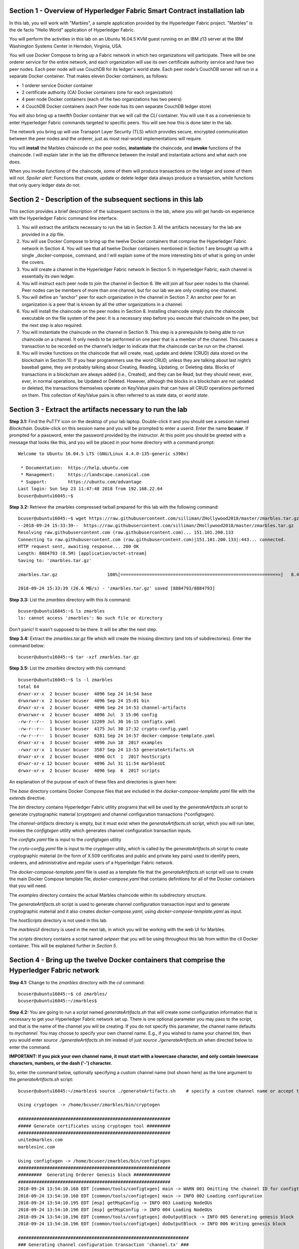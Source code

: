 Section 1 - Overview of Hyperledger Fabric Smart Contract installation lab
==========================================================================
In this lab, you will work with "Marbles", a sample application provided by the Hyperledger Fabric project.
"Marbles" is the de facto "Hello World" application of Hyperledger Fabric.

You will perform the activities in this lab on an Ubuntu 16.04.5 KVM guest running on an IBM z13 server at the IBM Washington Systems Center in Herndon, Virginia, USA.

You will use Docker Compose to bring up a Fabric network in which two organizations will participate.
There will be one orderer service for the entire network, and each organization will use its own certificate authority service and have two peer nodes.
Each peer node will use CouchDB for its ledger's world state. 
Each peer node's CouchDB server will run in a separate Docker container.  
That makes eleven Docker containers, as follows:

*	1 orderer service Docker container
*	2 certificate authority (CA) Docker containers (one for each organization)
*	4 peer node Docker containers  (each of the two organizations has two peers)
*	4 CouchDB Docker containers (each Peer node has its own separate CouchDB ledger store)

You will also bring up a twelfth Docker container that we will call the *CLI* container.  
You will use it as a convenience to enter Hyperledger Fabric commands targeted to specific peers.  
You will see how this is done later in the lab.

The network you bring up will use Transport Layer Security (TLS) which provides secure, encrypted communication between the peer nodes and the orderer, just as most real-world implementations will require.

You will **install** the Marbles chaincode on the peer nodes, **instantiate** the chaincode, and **invoke** functions of the chaincode.  
I will explain later in the lab the difference between the install and instantiate actions and what each one does.

When you invoke functions of the chaincode, some of them will produce transactions on the ledger and some of them will not.   
*Spoiler alert*:  Functions that create, update or delete ledger data always produce a transaction, while functions that only query ledger data do not.  
 
Section 2	- Description of the subsequent sections in this lab
==============================================================
This section provides a brief description of the subsequent sections in the lab, where you will get hands-on experience with the Hyperledger Fabric command line interface.

1.	You will extract the artifacts necessary to run the lab in Section 3.  All the artifacts necessary for the lab are provided in a zip file.  
2.	You will use Docker Compose to bring up the twelve Docker containers that comprise the Hyperledger Fabric network in Section 4.  You will see that all twelve Docker containers mentioned in Section 1 are brought up with a single _docker-compose_ command, and I will explain some of the more interesting bits of what is going on under the covers.
3.	You will create a channel in the Hyperledger Fabric network in Section 5.  In Hyperledger Fabric, each channel is essentially its own ledger.  
4.	You will instruct each peer node to join the channel in Section 6.  We will join all four peer nodes to the channel.  Peer nodes can be members of more than one channel, but for our lab we are only creating one channel.
5.	You will define an “anchor” peer for each organization in the channel in Section 7.  An anchor peer for an organization is a peer that is known by all the other organizations in a channel.  
6.	You will install the chaincode on the peer nodes in Section 8. Installing chaincode simply puts the chaincode executable on the file system of the peer.  It is a necessary step before you execute that chaincode on the peer, but the next step is also required.
7.	You will instantiate the chaincode on the channel in Section 9.  This step is a prerequisite to being able to run chaincode on a channel.  It only needs to be performed on one peer that is a member of the channel.  This causes a transaction to be recorded on the channel’s ledger to indicate that the chaincode can be run on the channel.
8.	You will invoke functions on the chaincode that will create, read, update and delete (CRUD) data stored on the blockchain in Section 10. If you hear programmers use the word CRUD, unless they are talking about last night’s baseball game, they are probably talking about Creating, Reading, Updating, or Deleting data.   Blocks of transactions in a blockchain are always added (i.e., Created), and they can be Read, but they should never, ever, ever, in normal operations, be Updated or Deleted.   However, although the blocks in a blockchain are not updated or deleted, the transactions themselves operate on Key/Value pairs that can have all CRUD operations performed on them.  This collection of Key/Value pairs is often referred to as state data, or *world state*. 


 
Section 3 -	Extract the artifacts necessary to run the lab
==========================================================

**Step 3.1:**	Find the PuTTY icon on the desktop of your lab laptop.  Double-click it and you should see a session named *Blockchain*.  Double-click on this session name and you will be prompted to enter a userid. Enter the name **bcuser**.  If prompted for a password, enter the password provided by the instructor.  At this point you should be greeted with a message that looks like this, and you will be placed in your home directory with a command prompt::

 Welcome to Ubuntu 16.04.5 LTS (GNU/Linux 4.4.0-135-generic s390x)

  * Documentation:  https://help.ubuntu.com
  * Management:     https://landscape.canonical.com
  * Support:        https://ubuntu.com/advantage
 Last login: Sun Sep 23 11:47:48 2018 from 192.168.22.64
 bcuser@ubuntu16045:~$ 
 
**Step 3.2:** Retrieve the zmarbles compressed tarball prepared for this lab with the following command::

 bcuser@ubuntu16045:~$ wget https://raw.githubusercontent.com/silliman/ZHollywood2018/master/zmarbles.tar.gz
 --2018-09-24 15:33:39--  https://raw.githubusercontent.com/silliman/ZHollywood2018/master/zmarbles.tar.gz
 Resolving raw.githubusercontent.com (raw.githubusercontent.com)... 151.101.200.133
 Connecting to raw.githubusercontent.com (raw.githubusercontent.com)|151.101.200.133|:443... connected.
 HTTP request sent, awaiting response... 200 OK
 Length: 8884793 (8.5M) [application/octet-stream]
 Saving to: 'zmarbles.tar.gz'

 zmarbles.tar.gz                   100%[============================================================>]   8.47M  26.6MB/s    in 0.3s    

 2018-09-24 15:33:39 (26.6 MB/s) - 'zmarbles.tar.gz' saved [8884793/8884793]

**Step 3.3:**	List the *zmarbles* directory with this *ls* command::

 bcuser@ubuntu16045:~$ ls zmarbles     
 ls: cannot access 'zmarbles': No such file or directory
 
Don’t panic!  It wasn’t supposed to be there.  It will be after the next step.

**Step 3.4:**	Extract the *zmarbles.tar.gz* file which will create the missing directory (and lots of subdirectories).  
Enter the command below::

 bcuser@ubuntu16045:~$ tar -xzf zmarbles.tar.gz 
 
**Step 3.5:** List the *zmarbles* directory with this command::

 bcuser@ubuntu16045:~$ ls -l zmarbles
 total 64
 drwxr-xr-x  2 bcuser bcuser  4096 Sep 24 14:54 base
 drwxrwxr-x  2 bcuser bcuser  4096 Sep 24 15:01 bin
 drwxr-xr-x  2 bcuser bcuser  4096 Sep 24 14:53 channel-artifacts
 drwxrwxr-x  2 bcuser bcuser  4096 Jul  3 15:06 config
 -rw-r--r--  1 bcuser bcuser 12209 Jul 30 16:15 configtx.yaml
 -rw-r--r--  1 bcuser bcuser  4175 Jul 30 17:32 crypto-config.yaml
 -rw-r--r--  1 bcuser bcuser  6281 Sep 24 14:57 docker-compose-template.yaml
 drwxr-xr-x  3 bcuser bcuser  4096 Jun 18  2017 examples
 -rwxr-xr-x  1 bcuser bcuser  3587 Sep 24 13:53 generateArtifacts.sh
 drwxr-xr-x  2 bcuser bcuser  4096 Oct  1  2017 hostScripts
 drwxr-xr-x 12 bcuser bcuser  4096 Jul 31 11:54 marblesUI
 drwxr-xr-x  2 bcuser bcuser  4096 Sep  6  2017 scripts

An explanation of the purpose of each of these files and directories is given here:

The *base* directory contains Docker Compose files that are included in the *docker-compose-template.yaml* file with the *extends* directive.

The *bin* directory contains Hyperledger Fabric utility programs that will be used by the *generateArtifacts.sh* script to generate cryptographic material (*cryptogen*) and channel configuration transactions (*configtxgen).

The *channel-artifacts* directory is empty, but it must exist when the *generateArtifacts.sh* script, which you will run later, invokes the *configtxgen* utility which generates channel configuration transaction inputs.

The *configtx.yaml* file is input to the *configtxgen* utility

The *cryto-config.yaml* file is input to the *cryptogen* utiity, which is called by the *generateArtifacts.sh* script to create cryptographic material (in the form of X.509 certificates and public and private key pairs) used to identify peers, orderers, and administrative and regular users of a Hyperledger Fabric network.

The *docker-compose-template.yaml* file is used as a template file that the *generateArtifacts.sh* script will use to create the main Docker Compose template file, *docker-compose.yaml* that contains definitions for all of the Docker containers that you will need.

The *examples* directory contains the actual Marbles chaincode within its subdirectory structure.

The *generateArtifacts.sh* script is used to generate channel configuration transaction input and to generate cryptographic material and it also creates *docker-compose.yaml*, using *docker-compose-template.yaml* as input.

The *hostScripts* directory is not used in this lab.

The *marblesUI* directory is used in the next lab, in which you will be working with the web UI for Marbles.

The *scripts* directory contains a script named *setpeer* that you will be using throughout this lab from within the *cli* Docker container. This will be explained further in *Section 5*.
 
Section 4	- Bring up the twelve Docker containers that comprise the Hyperledger Fabric network
==============================================================================================

**Step 4.1:**	Change to the *zmarbles* directory with the *cd* command::

 bcuser@ubuntu16045:~$ cd zmarbles/ 
 bcuser@ubuntu16045:~/zmarbles$
 
**Step 4.2:**	You are going to run a script named *generateArtifacts.sh* that will create some configuration information that is necessary to get your Hyperledger Fabric network set up.  
There is one optional parameter you may pass to the script, and that is the name of the channel you will be creating.  
If you do not specify this parameter, the channel name defaults to *mychannel*. 
You may choose to specify your own channel name.  
E.g., if you wished to name your channel *tim*, then you would enter *source ./generateArtifacts.sh tim* instead of just *source ./generateArtifacts.sh* when directed below to enter the command.

**IMPORTANT: If you pick your own channel name, it must start with a lowercase character, and only contain lowercase characters, numbers, or the dash ('-') character.**

So, enter the command below, optionally specifying a custom channel name (not shown here) as the lone argument to the *generateArtifacts.sh* script::

 bcuser@ubuntu16045:~/zmarbles$ source ./generateArtifacts.sh    # specify a custom channel name or accept the default value of 'mychannel' 
 
 Using cryptogen -> /home/bcuser/zmarbles/bin/cryptogen

 ##########################################################
 ##### Generate certificates using cryptogen tool #########
 ##########################################################
 unitedmarbles.com
 marblesinc.com

 Using configtxgen -> /home/bcuser/zmarbles/bin/configtxgen
 ##########################################################
 #########  Generating Orderer Genesis block ##############
 ##########################################################
 2018-09-24 13:54:10.168 EDT [common/tools/configtxgen] main -> WARN 001 Omitting the channel ID for configtxgen is deprecated.  Explicitly passing the channel ID will be required in the future, defaulting to 'testchainid'.
 2018-09-24 13:54:10.168 EDT [common/tools/configtxgen] main -> INFO 002 Loading configuration
 2018-09-24 13:54:10.195 EDT [msp] getMspConfig -> INFO 003 Loading NodeOUs
 2018-09-24 13:54:10.196 EDT [msp] getMspConfig -> INFO 004 Loading NodeOUs
 2018-09-24 13:54:10.196 EDT [common/tools/configtxgen] doOutputBlock -> INFO 005 Generating genesis block
 2018-09-24 13:54:10.196 EDT [common/tools/configtxgen] doOutputBlock -> INFO 006 Writing genesis block

 #################################################################
 ### Generating channel configuration transaction 'channel.tx' ###
 #################################################################
 2018-09-24 13:54:10.270 EDT [common/tools/configtxgen] main -> INFO 001 Loading configuration
 2018-09-24 13:54:10.294 EDT [common/tools/configtxgen] doOutputChannelCreateTx -> INFO 002 Generating new channel configtx
 2018-09-24 13:54:10.295 EDT [msp] getMspConfig -> INFO 003 Loading NodeOUs
 2018-09-24 13:54:10.296 EDT [msp] getMspConfig -> INFO 004 Loading NodeOUs
 2018-09-24 13:54:10.297 EDT [common/tools/configtxgen] doOutputChannelCreateTx -> INFO 005 Writing new channel tx

 #################################################################
 #######    Generating anchor peer update for Org0MSP   ##########
 #################################################################
 2018-09-24 13:54:10.371 EDT [common/tools/configtxgen] main -> INFO 001 Loading configuration
 2018-09-24 13:54:10.396 EDT [common/tools/configtxgen] doOutputAnchorPeersUpdate -> INFO 002 Generating anchor peer update
 2018-09-24 13:54:10.396 EDT [common/tools/configtxgen] doOutputAnchorPeersUpdate -> INFO 003 Writing anchor peer update

 #################################################################
 #######    Generating anchor peer update for Org1MSP   ##########
 #################################################################
 2018-09-24 13:54:10.468 EDT [common/tools/configtxgen] main -> INFO 001 Loading configuration
 2018-09-24 13:54:10.493 EDT [common/tools/configtxgen] doOutputAnchorPeersUpdate -> INFO 002 Generating anchor peer update
 2018-09-24 13:54:10.493 EDT [common/tools/configtxgen] doOutputAnchorPeersUpdate -> INFO 003 Writing anchor peer update


By the way, if you enter a command and end it with #, everything after the # is considered a comment and is ignored by the shell.  
So, if you see me place comments after any commands you do not have to enter them but if you do, it will not hurt anything.  

This script calls two Hyperledger Fabric utilites- *cryptogen*, which creates security material (certificates and keys) 
and *configtxgen* (Configuration Transaction Generator), which is called four times, to create four things:

1.	An **orderer genesis block** – this will be the first block on the orderer’s system channel. The location of this block is specified to the Orderer when it is started up via the ORDERER_GENERAL_GENESISFILE environment variable.

2.	A **channel transaction** – later in the lab, this is sent to the orderer and will cause a new channel to be created when you run the **peer channel create** command.

3.	An **anchor peer update** for Org0MSP.  An anchor peer is a peer that is set up so that peers from other organizations may communicate with it.  The concept of anchor peers allows an organization to create multiple peers, perhaps to provide extra capacity or throughput or resilience (or all the above) but not have to advertise this to outside organizations.

4.	An anchor peer update for Org1MSP.   You will perform the anchor peer updates for both Org0MSP and Org1MSP later in the lab via **peer channel create** commands.

**Step 4.3:**	Issue the following command which will show you all files that were created by the *configtxgen* utility when it was called from inside *generateArtifacts.sh*::

 bcuser@ubuntu16045:~/zmarbles$ ls -ltr channel-artifacts
 total 28
 -rw-r--r-- 1 bcuser bcuser 12787 Sep 24 13:54 genesis.block
 -rw-r--r-- 1 bcuser bcuser   346 Sep 24 13:54 channel.tx
 -rw-r--r-- 1 bcuser bcuser   285 Sep 24 13:54 Org0MSPanchors.tx
 -rw-r--r-- 1 bcuser bcuser   282 Sep 24 13:54 Org1MSPanchors.tx

*genesis.block* will be passed to the *orderer* at startup, and will be used to configure the orderer's *system channel*.  This file contains the x.509 signing certificates for every organization defined within the consortia that were specified within the *configtx.yaml* file when *configtxgen* was run.  The *system channel* contains other values such as parameters defining when a block of transactions is cut- e.g., based on time, number of transactions, or block size- and these values serve as a template, that is, as defaults, for any additional channels that might be created, if a new channel creation request does not provide its own custom values.

*channel.tx* is the input for a configuration transaction that will create a channel.  You will use this as input to a *peer channel create* request in *Section 5*.

*Org0MSPanchors.tx* and *Org1MSPanchors.tx* are inputs for configuration transactions that will define an anchor peer for *Org0* and *Org1* respectively.  You will use these inputs in *Section 7*.

**Step 4.4:** Issue the following command which will show you all files that were created by the *cryptogen* utility when it was called from inside *generateArtifacts.sh*.  This command will show one screen at a time and pause-  press the *Enter* key to scroll to the end, that is, until you get your command prompt back::

 bcuser@ubuntu16045:~/zmarbles$ ls -ltrR crypto-config | more
   .
   .  (output not shown here)
   .
 
Actually, these files were created *before* the files listed in the prior step, *Step 4.3*, were created, because, among the many cryptographic artifacts created are the x.509 signing certificates for the organizations, which are baked into the *genesis.block* discussed in the prior step.

You can see that there is a dizzying set of directories and files, containing things like CA root certificates, signing certificates, TLS certificates, corresponding private keys, and public keys, for certificate authorities, organizations, administrative and general users.  A thorough discussion of them is beyond the scope of this lab, but at some point in a glorious future the author hopes to document, perhaps in an appendix somewhere, the purpose of each file. The author wants world peace, too.  Shall we proceed?


**Step 4.5:**	You are going to look inside the Docker Compose configuration file a little bit.   Enter the following command::

 bcuser@ubuntu16045:~/zmarbles$ vi -R docker-compose.yaml

You can enter ``Ctrl-f`` to scroll forward in the file and ``Ctrl-b`` to scroll back in the file.  The *-R* flag opens the file in 
read-only mode, so if you accidentally change something in the file, it’s okay.  It will not be saved.

The statements within *docker-compose.yaml* are in a markup language called *YAML*, which stands for *Y*\ et *A*\ nother *M*\ arkup *L*\ anguage.  
(Who says nerds do not have a sense of humor).  
We will go over some highlights here.

There are twelve “services”, or Docker containers, defined within this file.  
They all start in column 3 and have several statements to describe them.  
For example, the first service defined is **ca0**, and there are *image*, *environment*, *ports*, *command*, *volumes*, and 
*container_name* statements that describe it.  
If you scroll down in the file with ``Ctrl-f`` you will see all the services.  
Not every service has the same statements describing it.

The twelve services are:

**ca0** – The certificate authority service for “Organization 0” (unitedmarbles.com)

**ca1** – The certificate authority service for “Organization 1” (marblesinc.com)

**orderer.blockchain.com** – The single ordering service that both organizations will use

**peer0.unitedmarbles.com** – The first peer node for “Organization 0”	

**peer1.unitedmarbles.com** – The second peer node for “Organization 0”	

**peer0.marblesinc.com** – The first peer node for “Organization 1”	

**peer1.marblesinc.com** – The second peer node for “Organization 1”	

**couchdb0** – The CouchDB server for peer0.unitedmarbles.com  

**couchdb1** – The CouchDB server for peer1.unitedmarbles.com  

**couchdb2** – The CouchDB server for peer0.marblesinc.com

**couchdb3** – The CouchDB server for peer1.marblesinc.com

**cli** – The Docker container from which you will enter Hyperledger Fabric command line interface (CLI) commands targeted 
towards a peer node.

I will describe how several statements work within the file, but time does not permit me to address every single line in the file!

*image* statements define which Docker image file the Docker container will be created from.  Basically, the Docker image file is a 
static file that, once created, is read-only.  A Docker container is based on a Docker image, and any changes to the file system 
within a Docker container are stored within the container.  So, multiple Docker containers can be based on the same Docker image, 
and each Docker container keeps track of its own changes.  For example, the containers built for the **ca0** and **ca1** service will 
be based on the *hyperledger/fabric-ca:latest* Docker image because they both have this statement in their definition::

        image: hyperledger/fabric-ca    

*environment* statements define environment variables that are available to the Docker container.  The Hyperledger Fabric processes 
make ample use of environment variables.  In general, you will see that the certificate authority environment variables start with 
*FABRIC_CA*, the orderer’s environment variables start with *ORDERER_GENERAL*, and the peer node’s environment variables start with 
*CORE*.  These variables control behavior of the Hyperledger Fabric code, and in many cases, will override values that are specified 
in configuration files. Notice that all the peers and the orderer have an environment variable to specify that TLS is 
enabled-   *CORE_PEER_TLS_ENABLED=true* for the peers and *ORDERER_GENERAL_TLS_ENABLED=true* for the orderer.  You will notice there 
are other TLS-related variables to specify private keys, certificates and root certificates.

*ports* statements map ports on our Linux on IBM Z host to ports within the Docker container.  The syntax is *<host port>:<Docker 
container port>*.  For example, the service for **ca1** has this port statement::
 
     ports:
       - "8054:7054"

This says that port 7054 in the Docker container for the **ca1** node will be mapped to port 8054 on your Linux on IBM Z host.   This 
is how you can run two CA nodes in two Docker containers and four peer nodes in four Docker containers and keep things straight-  
within each CA node they are both using port 7054, and within each peer node Docker container, they are all using port 7051 for the 
same thing, but if you want to get to one of the peers from your host or even the outside world, you would target the appropriate 
host-mapped port. **Note:** To see the port mappings for the peers you have to look in *base/docker-compose.yaml*.  See if you can 
figure out why.

*container_name* statements are used to create hostnames that the Docker containers spun up by the docker-compose command use to 
communicate with each other.  A separate, private network will be created by Docker where the 12 Docker containers can communicate 
with each other via the names specified by *container_name*.  So, they do not need to worry about the port mappings from the *ports* 
statements-  those are used for trying to get to the Docker containers from outside the private network created by Docker.

*volumes* statements are used to map file systems on the host to file systems within the Docker container.  Just like with ports, the 
file system on the host system is on the left and the file system name mapped within the Docker container is on the right. For 
example, look at this statement from the **ca0** service::
 
     volumes:
       - ./crypto-config/peerOrganizations/unitedmarbles.com/ca/:/etc/hyperledger/fabric-ca-server-config

The security-related files that were created from the previous step where you ran *generateArtifacts.sh* were all within 
the *crypto-config* directory on your Linux on IBM Z host.  The prior *volumes* statement is how this stuff is made accessible to the 
**ca1** service that will run within the Docker container.   Similar magic is done for the other services as well, except for 
the CouchDB services.

*extends* statements are used by the peer nodes.  What this does is merge in other statements from another file.  For example, you 
may notice that the peer nodes do not contain an images statement.  How does Docker know what Docker image file to base the 
container on?  That is defined in the file, *base/peer-base.yaml*, specified in the *extends* section of *base/docker-compose.yaml*, 
which is specified in the *extends* section of *docker-compose.yaml* for the peer nodes.

*command* statements define what command is run when the Docker container is started.  
This is how the actual Hyperledger Fabric processes get started.  
You can define default commands when you create the Docker image.  
This is why you do not see *command* statements for the **cli** service or for the CouchDB services.   
For the peer nodes, the command statement is specified in the *base/peer-base.yaml* file.

*working_dir* statements define what directory the Docker container will be in when its startup commands are run.  
Again, defaults for this can be defined when the Docker image is created. 

When you are done reviewing the *docker-compose.yaml* file, exit the *vi* session by typing ``:q!``  (that’s “colon”, “q”, 
“exclamation point”) which will exit the file and discard any changes you may have accidentally made while browsing through the file.  
If ``:q!`` doesn’t work right away, you may have to hit the escape key first before trying it.  
If that still doesn’t work, ask an instructor for help-  *vi* can be tricky if you are not used to it.

If you would like to see what is in the *base/docker-compose-base.yaml* and *base/peer-base.yaml* files I mentioned, take a quick peek with ``vi -R base/docker-compose-base.yaml`` and ``vi -R base/peer-base.yaml`` and exit with the ``:q!`` key sequence when you have had enough.

**Step 4.6:**	Start the Hyperledger Fabric network by entering the command shown below::

 bcuser@ubuntu16045:~/zmarbles$ docker-compose up -d
 Creating network "zmarbles_default" with the default driver
    .
    .  You will see the required Docker images being pulled from the Hyperledger project's
    .  public Docker Hub repository for a few minutes before you see the following messages
    .
 Creating couchdb2                ... done
 Creating orderer.blockchain.com ... done
 Creating ca_Org1                ... done
 Creating couchdb0               ... done
 Creating ca_Org0                ... done
 Creating couchdb1                ... done
 Creating couchdb3                ... done
 Creating peer0.unitedmarbles.com ... done
 Creating peer1.marblesinc.com    ... done
 Creating peer0.marblesinc.com    ... done
 Creating peer1.unitedmarbles.com ... done
 Creating cli                     ... done

**Step 4.7:**	Verify that all twelve services are *Up* and none of them say *Exited*.  The *Exited* status means something went 
wrong, and you should check with an instructor for help if you see any of them in *Exited* status.

If, however, all twelve of your Docker containers are in *Up* status, as in the output below, you are ready to proceed to the next 
section::

 bcuser@ubuntu16045:~/zmarbles$ docker ps -a
 CONTAINER ID        IMAGE                               COMMAND                  CREATED             STATUS              PORTS                                                                       NAMES
 a37940d016a7        hyperledger/fabric-tools:1.2.0      "bash"                   About a minute ago   Up About a minute                                                                               cli
 a9045b1bae14        hyperledger/fabric-peer:1.2.0       "peer node start"        About a minute ago   Up About a minute   0.0.0.0:8051->7051/tcp, 0.0.0.0:8052->7052/tcp, 0.0.0.0:8053->7053/tcp      peer1.unitedmarbles.com
 f5ced05284a3        hyperledger/fabric-peer:1.2.0       "peer node start"        About a minute ago   Up About a minute   0.0.0.0:7051-7053->7051-7053/tcp                                            peer0.unitedmarbles.com
 1273c9653f24        hyperledger/fabric-peer:1.2.0       "peer node start"        About a minute ago   Up About a minute   0.0.0.0:10051->7051/tcp, 0.0.0.0:10052->7052/tcp, 0.0.0.0:10053->7053/tcp   peer1.marblesinc.com
 98c44b366a92        hyperledger/fabric-peer:1.2.0       "peer node start"        About a minute ago   Up About a minute   0.0.0.0:9051->7051/tcp, 0.0.0.0:9052->7052/tcp, 0.0.0.0:9053->7053/tcp      peer0.marblesinc.com
 c9965303275e        hyperledger/fabric-couchdb:0.4.10   "tini -- /docker-ent…"   About a minute ago   Up About a minute   4369/tcp, 9100/tcp, 0.0.0.0:6984->5984/tcp                                  couchdb1
 7db99161595b        hyperledger/fabric-ca:1.2.0         "sh -c 'fabric-ca-se…"   About a minute ago   Up About a minute   0.0.0.0:7054->7054/tcp                                                      ca_Org0
 9ef9b33a9490        hyperledger/fabric-orderer:1.2.0    "orderer"                About a minute ago   Up About a minute   0.0.0.0:7050->7050/tcp                                                      orderer.blockchain.com
 6ce17ab97f19        hyperledger/fabric-couchdb:0.4.10   "tini -- /docker-ent…"   About a minute ago   Up About a minute   4369/tcp, 9100/tcp, 0.0.0.0:5984->5984/tcp                                  couchdb0
 5c9909a6b9b5        hyperledger/fabric-couchdb:0.4.10   "tini -- /docker-ent…"   About a minute ago   Up About a minute   4369/tcp, 9100/tcp, 0.0.0.0:8984->5984/tcp                                  couchdb3
 f667587a207c        hyperledger/fabric-couchdb:0.4.10   "tini -- /docker-ent…"   About a minute ago   Up About a minute   4369/tcp, 9100/tcp, 0.0.0.0:7984->5984/tcp                                  couchdb2
 450ac4b68d59        hyperledger/fabric-ca:1.2.0         "sh -c 'fabric-ca-se…"   About a minute ago   Up About a minute   0.0.0.0:8054->7054/tcp                                                      ca_Org1
 bcuser@ubuntu16045:~/zmarbles$ 

Section 5	- Create a channel in the Hyperledger Fabric network
==============================================================
In a Hyperledger Fabric v1.2.0 network, multiple channels can be created.  
Each channel can have its own policies for things such as requirements for endorsement and what organizations may join the channel.  
This allows for a subset of network participants to participate in their own channel.  

Imagine a scenario where OrgA, OrgB and OrgC are three organizations participating in the network. 
You could set up a channel in which all three organizations participate.   
You could also set up a channel where only OrgA and OrgB participate.   
In this case, the peers in OrgC would not see the transactions occurring in that channel.    
OrgA could participate in another channel with only OrgC, in which case OrgB does not have visibility.  
And so on.  

You could create channels with the same participants, but have different policies.  
For example, perhaps one channel with OrgA, OrgB, and OrgC could require all three organizations to endorse a transaction proposal, but another channel with OrgA, OrgB and OrgC could require just two, or even just one, of the three organizations to endorse a transaction proposal.

The decision on how many channels to create and what policies they have will usually be driven by the requirements of the particular business problem being solved.

**Step 5.1:**	Access the *cli* Docker container::

 bcuser@ubuntu16045:~/zmarbles$ docker exec -it cli bash
 root@a37940d016a7:/opt/gopath/src/github.com/hyperledger/fabric/peer#ic/peer#

Observe that your command prompt changes when you enter the Docker container’s shell.

The *docker exec* command runs a command against an existing Docker container.  
The *-it* flags basically work together to say, “we want an interactive terminal session with this Docker container”.  
*cli* is the name of the Docker container (this came from the *container_name* statement in the *docker-compose.yaml* file for the *cli* service).  
*bash* is the name of the command you want to enter.   
In other words, you are entering a Bash shell within the *cli* Docker container.  
For most of the rest of the lab, you will be entering commands within this Bash shell.

Instead of working as user *bcuser* on the ubuntu16045 server in the *~/zmarbles* directory, you are now inside the Docker container with ID *f7bd77dd7124* (your ID will differ), working in the */opt/gopath/src/github.com/hyperledger/fabric/peer* directory.  
It is no coincidence that that directory is the value of the *working_dir* statement for the *cli* service in your *docker-compose.yaml* file.

**Step 5.2:** Read on to learn about a convenience script to point to a particular peer from the *cli* Docker container. 
A convenience script named *setpeer* is provided within the *cli* container that is in the *scripts* subdirectory of your current working directory. 
This script will set the environment variables to the values necessary to point to a particular peer.   
The script takes two arguments.  
This first argument is either 0 or 1 for Organization 0 or Organization 1 respectively, and the second argument is for 
either Peer 0 or Peer 1 of the organization selected by the first argument.   
Therefore, throughout the remainder of this lab, before sending commands to a peer, you will enter one of the following four valid combinations from within the *cli* Docker container, depending on which peer you want to run the command on:

*source scripts/setpeer 0 0*   # to target Org 0, peer 0  (peer0.unitedmarbles.com)

*source scripts/setpeer 0 1*   # to target Org 0, peer 1  (peer1.united marbles.com)

*source scripts/setpeer 1 0*   # to target Org 1, peer 0  (peer0.marblesinc.com)

*source scripts/setpeer 1 1*   # to target Org 1, peer 1  (peer1.marblesinc.com)

**Step 5.3:** Choose your favorite peer and use one of the four *source scripts/setpeer* commands listed in the prior step.   Although you are going to join all four peers to our channel, you only need to issue the channel creation command once.  
You can issue it from any of the four peers, so pick your favorite peer and issue the source command.  
In this screen snippet, I have chosen Org 1, peer 1.  
Issue the command below, leaving the arguments '1 1' as is, or change it to one of the other valid combinations as described in the previous step::

 root@a37940d016a7:/opt/gopath/src/github.com/hyperledger/fabric/peer# source scripts/setpeer 1 1
 CORE_PEER_TLS_ROOTCERT_FILE=/opt/gopath/src/github.com/hyperledger/fabric/peer/crypto/peerOrganizations/marblesinc.com/peers/peer1.marblesinc.com/tls/ca.crt
 CORE_PEER_TLS_KEY_FILE=/opt/gopath/src/github.com/hyperledger/fabric/peer/crypto/peerOrganizations/unitedmarbles.com/peers/peer0.unitedmarbles.com/tls/server.key
 CORE_PEER_LOCALMSPID=Org1MSP
 CORE_VM_ENDPOINT=unix:///host/var/run/docker.sock
 CORE_PEER_TLS_CERT_FILE=/opt/gopath/src/github.com/hyperledger/fabric/peer/crypto/peerOrganizations/unitedmarbles.com/peers/peer0.unitedmarbles.com/tls/server.crt
 CORE_PEER_TLS_ENABLED=true
 CORE_PEER_MSPCONFIGPATH=/opt/gopath/src/github.com/hyperledger/fabric/peer/crypto/peerOrganizations/marblesinc.com/users/Admin@marblesinc.com/msp
 CORE_PEER_ID=cli
 CORE_LOGGING_LEVEL=DEBUG
 CORE_PEER_ADDRESS=peer1.marblesinc.com:7051 
 root@a37940d016a7:/opt/gopath/src/github.com/hyperledger/fabric/peer#

The last environment variable listed, *CORE_PEER_ADDRESS*, determines to which peer your commands will be routed.  

**Step 5.4:**	The Hyperledger Fabric network is configured to require TLS, so when you enter your peer commands, you need to add a flag that indicates TLS is enabled, and you need to add an argument that points to the root signer certificate of the certificate authority for the orderer service.

Fortunately, an environment variable has been set for you within the CLI container that sets the flag (*--tls* argument) and points to the appropriate certificate (the *--cafile* argument) so that you can simply pass both arguments by specifying the single short environment variable name instead of having to enter the two arguments and the tediously long argument value for *--cafile*.

Enter this command now to see the value of this environment variable, and thank me later for setting this up for you::

 root@a37940d016a7:/opt/gopath/src/github.com/hyperledger/fabric/peer# echo $FABRIC_TLS 
 --tls --cafile /opt/gopath/src/github.com/hyperledger/fabric/peer/crypto/ordererOrganizations/blockchain.com/orderers/orderer.blockchain.com/msp/cacerts/ca.blockchain.com-cert.pem

**Step 5.5:** Now enter this command::

 root@a37940d016a7:/opt/gopath/src/github.com/hyperledger/fabric/peer# peer channel create -o orderer.blockchain.com:7050  -f channel-artifacts/channel.tx  $FABRIC_TLS -c $CHANNEL_NAME
 2018-09-24 19:26:28.221 UTC [channelCmd] InitCmdFactory -> INFO 001 Endorser and orderer connections initialized
 2018-09-24 19:26:28.250 UTC [cli/common] readBlock -> INFO 002 Got status: &{NOT_FOUND}
 2018-09-24 19:26:28.254 UTC [channelCmd] InitCmdFactory -> INFO 003 Endorser and orderer connections initialized
 2018-09-24 19:26:28.455 UTC [cli/common] readBlock -> INFO 004 Received block: 0

The last line before you get your command prompt back will contain the words "Received block: 0".
This indicates that your channel creation was successful, and the peer received the initial, or *genesis* block for the channel, with is block 0.

Proceed to the next section where you will join each peer to the channel.
 
Section 6	- Instruct each peer node to join the channel
=======================================================

In the last section, you issued the *peer channel create* command from one of the peers.   
Now any peer that you want to join the channel may join- you will issue the *peer channel join* command from each peer.

For a peer to be eligible to join a channel, it must be a member of an organization that is authorized to join the channel.  When you created your channel, you authorized *Org0MSP* and *Org1MSP* to join the channel.  
Each of your four peers belongs to one of those two organizations- two peers for each one- so they will be able to join successfully.   
If someone from an organization other than *Org0MSP* or *Org1MSP* attempted to join their peers to this channel, the attempt would fail.

You are going to repeat the following steps for each of the four peer nodes, in order to show that the peer successfully joined the channel:

1.	Use the *scripts/setpeer* script to point the CLI to the peer

2.	Use the *peer channel list* command to show that the peer is not joined to any channels

3.	Use the *peer channel join* command to join the peer to your channel

4.	Use the *peer channel list* command again to see that the peer has joined your channel

**Step 6.1:**	Point the *cli* to *peer0* for *Org0MSP*::

 root@a37940d016a7:/opt/gopath/src/github.com/hyperledger/fabric/peer# source scripts/setpeer 0 0
 CORE_PEER_TLS_ROOTCERT_FILE=/opt/gopath/src/github.com/hyperledger/fabric/peer/crypto/peerOrganizations/unitedmarbles.com/peers/peer0.unitedmarbles.com/tls/ca.crt
 CORE_PEER_TLS_KEY_FILE=/opt/gopath/src/github.com/hyperledger/fabric/peer/crypto/peerOrganizations/unitedmarbles.com/peers/peer0.unitedmarbles.com/tls/server.key
 CORE_PEER_LOCALMSPID=Org0MSP
 CORE_VM_ENDPOINT=unix:///host/var/run/docker.sock
 CORE_PEER_TLS_CERT_FILE=/opt/gopath/src/github.com/hyperledger/fabric/peer/crypto/peerOrganizations/unitedmarbles.com/peers/peer0.unitedmarbles.com/tls/server.crt
 CORE_PEER_TLS_ENABLED=true
 CORE_PEER_MSPCONFIGPATH=/opt/gopath/src/github.com/hyperledger/fabric/peer/crypto/peerOrganizations/unitedmarbles.com/users/Admin@unitedmarbles.com/msp
 CORE_PEER_ID=cli
 CORE_LOGGING_LEVEL=DEBUG
 CORE_PEER_ADDRESS=peer0.unitedmarbles.com:7051

**Step 6.2:** Enter *peer channel list* and observe that no channels are returned at the end of the output::

 root@a37940d016a7:/opt/gopath/src/github.com/hyperledger/fabric/peer# peer channel list
 2018-09-24 19:29:36.558 UTC [channelCmd] InitCmdFactory -> INFO 001 Endorser and orderer connections initialized
 Channels peers has joined: 
 
You can observe that nothing is returned after the 'Channels peers has joined:' string-  this indicates that this peer has yet to join any channels. 
(You'll observe this same behavior on the other three peers as well so I will not repeat this commentary when you work with the other three peers).

**Step 6.3:** Issue *peer channel join -b $CHANNEL_NAME.block* to join the channel you set up when you ran *generateArtifacts.sh* a little while ago.  
Among the many things that script did, it exported an environment variable named $CHANNEL_NAME set to the channel name you specified (or *mychannel* if you did not specify your own name), and then the Docker Compose file for is set up to pass this environment variable to the *cli* container.  
If you are still on the happy path, the end of your output will look similar to this::

 root@a37940d016a7:/opt/gopath/src/github.com/hyperledger/fabric/peer# peer channel join -b $CHANNEL_NAME.block 
 2018-09-24 19:30:28.143 UTC [channelCmd] InitCmdFactory -> INFO 001 Endorser and orderer connections initialized
 2018-09-24 19:30:28.209 UTC [channelCmd] executeJoin -> INFO 002 Successfully submitted proposal to join channel
 root@a37940d016a7:/opt/gopath/src/github.com/hyperledger/fabric/peer# 

**Step 6.4:**	Repeat the *peer channel list* command and now you should see your channel listed in the output::

 root@a37940d016a7:/opt/gopath/src/github.com/hyperledger/fabric/peer# peer channel list
 2018-09-24 19:31:04.551 UTC [channelCmd] InitCmdFactory -> INFO 001 Endorser and orderer connections initialized
 Channels peers has joined: 
 mychannel

**Step 6.5:**	Point the *cli* to *peer1* for *Org0MSP*::

 root@a37940d016a7:/opt/gopath/src/github.com/hyperledger/fabric/peer# source scripts/setpeer 0 1
 CORE_PEER_TLS_ROOTCERT_FILE=/opt/gopath/src/github.com/hyperledger/fabric/peer/crypto/peerOrganizations/unitedmarbles.com/peers/peer1.unitedmarbles.com/tls/ca.crt
 CORE_PEER_TLS_KEY_FILE=/opt/gopath/src/github.com/hyperledger/fabric/peer/crypto/peerOrganizations/unitedmarbles.com/peers/peer0.unitedmarbles.com/tls/server.key
 CORE_PEER_LOCALMSPID=Org0MSP
 CORE_VM_ENDPOINT=unix:///host/var/run/docker.sock
 CORE_PEER_TLS_CERT_FILE=/opt/gopath/src/github.com/hyperledger/fabric/peer/crypto/peerOrganizations/unitedmarbles.com/peers/peer0.unitedmarbles.com/tls/server.crt
 CORE_PEER_TLS_ENABLED=true
 CORE_PEER_MSPCONFIGPATH=/opt/gopath/src/github.com/hyperledger/fabric/peer/crypto/peerOrganizations/unitedmarbles.com/users/Admin@unitedmarbles.com/msp
 CORE_PEER_ID=cli
 CORE_LOGGING_LEVEL=DEBUG
 CORE_PEER_ADDRESS=peer1.unitedmarbles.com:7051

**Step 6.6:** Enter *peer channel list* and observe that no channels are returned at the end of the output::

 root@a37940d016a7:/opt/gopath/src/github.com/hyperledger/fabric/peer# peer channel list
 2018-09-24 19:32:31.342 UTC [channelCmd] InitCmdFactory -> INFO 001 Endorser and orderer connections initialized
 Channels peers has joined:  
 
**Step 6.7:**	Issue *peer channel join -b $CHANNEL_NAME.block* to join your channel. Your output should look 
similar to this::

 root@a37940d016a7:/opt/gopath/src/github.com/hyperledger/fabric/peer# peer channel join -b $CHANNEL_NAME.block 
 2018-09-24 19:32:56.763 UTC [channelCmd] InitCmdFactory -> INFO 001 Endorser and orderer connections initialized
 2018-09-24 19:32:56.829 UTC [channelCmd] executeJoin -> INFO 002 Successfully submitted proposal to join channel
 root@a37940d016a7:/opt/gopath/src/github.com/hyperledger/fabric/peer#

**Step 6,8:** Repeat the *peer channel list* command and now you should see your channel listed::

 root@a37940d016a7:/opt/gopath/src/github.com/hyperledger/fabric/peer# peer channel list
 2018-09-24 19:33:20.330 UTC [channelCmd] InitCmdFactory -> INFO 001 Endorser and orderer connections initialized
 Channels peers has joined: 
 mychannel

**Step 6.9:**	Point the *cli* to *peer0* for *Org1MSP*::

 root@a37940d016a7:/opt/gopath/src/github.com/hyperledger/fabric/peer# source scripts/setpeer 1 0
 CORE_PEER_TLS_ROOTCERT_FILE=/opt/gopath/src/github.com/hyperledger/fabric/peer/crypto/peerOrganizations/marblesinc.com/peers/peer0.marblesinc.com/tls/ca.crt
 CORE_PEER_TLS_KEY_FILE=/opt/gopath/src/github.com/hyperledger/fabric/peer/crypto/peerOrganizations/unitedmarbles.com/peers/peer0.unitedmarbles.com/tls/server.key
 CORE_PEER_LOCALMSPID=Org1MSP
 CORE_VM_ENDPOINT=unix:///host/var/run/docker.sock
 CORE_PEER_TLS_CERT_FILE=/opt/gopath/src/github.com/hyperledger/fabric/peer/crypto/peerOrganizations/unitedmarbles.com/peers/peer0.unitedmarbles.com/tls/server.crt
 CORE_PEER_TLS_ENABLED=true
 CORE_PEER_MSPCONFIGPATH=/opt/gopath/src/github.com/hyperledger/fabric/peer/crypto/peerOrganizations/marblesinc.com/users/Admin@marblesinc.com/msp
 CORE_PEER_ID=cli
 CORE_LOGGING_LEVEL=DEBUG
 CORE_PEER_ADDRESS=peer0.marblesinc.com:7051

**Step 6.10:** Enter *peer channel list* and observe that no channels are returned at the end of the output::

 root@a37940d016a7:/opt/gopath/src/github.com/hyperledger/fabric/peer# peer channel list
 2018-09-24 19:34:27.456 UTC [channelCmd] InitCmdFactory -> INFO 001 Endorser and orderer connections initialized
 Channels peers has joined: 

**Step 6.11:** Issue *peer channel join -b $CHANNEL_NAME.block* to join your channel. Your output should look 
similar to this::

 root@a37940d016a7:/opt/gopath/src/github.com/hyperledger/fabric/peer# peer channel join -b $CHANNEL_NAME.block
 2018-09-24 19:34:55.073 UTC [channelCmd] InitCmdFactory -> INFO 001 Endorser and orderer connections initialized
 2018-09-24 19:34:55.151 UTC [channelCmd] executeJoin -> INFO 002 Successfully submitted proposal to join channel
 root@a37940d016a7:/opt/gopath/src/github.com/hyperledger/fabric/peer# 

**Step 6.12:** Repeat the *peer channel list* command and now you should see your channel listed in the output::

 root@a37940d016a7:/opt/gopath/src/github.com/hyperledger/fabric/peer# peer channel list
 2018-09-24 19:35:43.635 UTC [channelCmd] InitCmdFactory -> INFO 001 Endorser and orderer connections initialized
 Channels peers has joined: 
 mychannel
 
**Step 6.13:**	Point the *cli* to *peer1* for *Org1MSP*::

 root@a37940d016a7:/opt/gopath/src/github.com/hyperledger/fabric/peer# source scripts/setpeer 1 1
 CORE_PEER_TLS_ROOTCERT_FILE=/opt/gopath/src/github.com/hyperledger/fabric/peer/crypto/peerOrganizations/marblesinc.com/peers/peer1.marblesinc.com/tls/ca.crt
 CORE_PEER_TLS_KEY_FILE=/opt/gopath/src/github.com/hyperledger/fabric/peer/crypto/peerOrganizations/unitedmarbles.com/peers/peer0.unitedmarbles.com/tls/server.key
 CORE_PEER_LOCALMSPID=Org1MSP
 CORE_VM_ENDPOINT=unix:///host/var/run/docker.sock
 CORE_PEER_TLS_CERT_FILE=/opt/gopath/src/github.com/hyperledger/fabric/peer/crypto/peerOrganizations/unitedmarbles.com/peers/peer0.unitedmarbles.com/tls/server.crt
 CORE_PEER_TLS_ENABLED=true
 CORE_PEER_MSPCONFIGPATH=/opt/gopath/src/github.com/hyperledger/fabric/peer/crypto/peerOrganizations/marblesinc.com/users/Admin@marblesinc.com/msp
 CORE_PEER_ID=cli
 CORE_LOGGING_LEVEL=DEBUG
 CORE_PEER_ADDRESS=peer1.marblesinc.com:7051

The output from this should be familiar to you by now so from now on I will not bother showing it anymore in the remainder of these 
lab instructions.

**Step 6.14:** Enter *peer channel list* and observe that no channels are returned at the end of the output::

 root@a37940d016a7:/opt/gopath/src/github.com/hyperledger/fabric/peer# peer channel list
 2018-09-24 19:36:32.033 UTC [channelCmd] InitCmdFactory -> INFO 001 Endorser and orderer connections initialized
 Channels peers has joined: 

**Step 6.15:** Issue *peer channel join -b $CHANNEL_NAME.block* to join your channel. 
(Am I being redundant? Am I repeating myself? Am I saying the same thing over and over again?) 
Your output should look similar to this::

 root@a37940d016a7:/opt/gopath/src/github.com/hyperledger/fabric/peer# peer channel join -b $CHANNEL_NAME.block 
 2018-09-24 19:36:50.984 UTC [channelCmd] InitCmdFactory -> INFO 001 Endorser and orderer connections initialized
 2018-09-24 19:36:51.060 UTC [channelCmd] executeJoin -> INFO 002 Successfully submitted proposal to join channel
 root@a37940d016a7:/opt/gopath/src/github.com/hyperledger/fabric/peer#

**Step 6.16:**	Repeat the *peer channel list* command and now you should see your channel listed in the output::

 root@a37940d016a7:/opt/gopath/src/github.com/hyperledger/fabric/peer# peer channel list
 2018-09-24 19:37:27.546 UTC [channelCmd] InitCmdFactory -> INFO 001 Endorser and orderer connections initialized
 Channels peers has joined: 
 mychannel
 
Section 7	- Define an “anchor” peer for each organization in the channel
========================================================================
An anchor peer for an organization is a peer that can be known by all the other organizations in a channel.  
Not all peers for an organization need to be defined as anchor peers.  
Peers from other organizations will reach out to anchor peers which can then make information about the other peers available.

In a production environment, an organization will typically define more than one peer as an anchor peer for availability and 
resilience. 
In our lab, we will just define one of the two peers for each organization as an anchor peer.

The definition of an anchor peer took place back in section 4 when you ran the *generateArtifacts.sh* script.  
Two of the output files from that step were *Org0MSPanchors.tx* and *Org1MSPanchors.tx.*  
These are input files to define the anchor peers for Org0MSP and Org1MSP respectively.  
After the channel is created, each organization needs to run this command.  
You will do that now-  this process is a little bit confusing in that the command to do this starts with *peer channel create …* but the command will actually *update* the existing channel with the information about the desired anchor peer.  
Think of *peer channel create* here as meaning, “create an update transaction for a channel”.

**Step 7.1:** Switch to *peer0* for *Org0MSP*::

 root@a37940d016a7:/opt/gopath/src/github.com/hyperledger/fabric/peer# source scripts/setpeer 0 0   # to switch to Peer 0 for Org0MSP
 CORE_PEER_TLS_ROOTCERT_FILE=/opt/gopath/src/github.com/hyperledger/fabric/peer/crypto/peerOrganizations/unitedmarbles.com/peers/peer0.unitedmarbles.com/tls/ca.crt
 CORE_PEER_TLS_KEY_FILE=/opt/gopath/src/github.com/hyperledger/fabric/peer/crypto/peerOrganizations/unitedmarbles.com/peers/peer0.unitedmarbles.com/tls/server.key
 CORE_PEER_LOCALMSPID=Org0MSP
 CORE_VM_ENDPOINT=unix:///host/var/run/docker.sock
 CORE_PEER_TLS_CERT_FILE=/opt/gopath/src/github.com/hyperledger/fabric/peer/crypto/peerOrganizations/unitedmarbles.com/peers/peer0.unitedmarbles.com/tls/server.crt
 CORE_PEER_TLS_ENABLED=true
 CORE_PEER_MSPCONFIGPATH=/opt/gopath/src/github.com/hyperledger/fabric/peer/crypto/peerOrganizations/unitedmarbles.com/users/Admin@unitedmarbles.com/msp
 CORE_PEER_ID=cli
 CORE_LOGGING_LEVEL=DEBUG
 CORE_PEER_ADDRESS=peer0.unitedmarbles.com:7051

**Step 7.2:** Issue this command to create the anchor peer for *Org0MSP*::

 root@a37940d016a7:/opt/gopath/src/github.com/hyperledger/fabric/peer# peer channel create -o orderer.blockchain.com:7050 -f channel-artifacts/Org0MSPanchors.tx $FABRIC_TLS -c $CHANNEL_NAME 
 2018-09-24 19:38:38.023 UTC [channelCmd] InitCmdFactory -> INFO 001 Endorser and orderer connections initialized
 2018-09-24 19:38:38.034 UTC [cli/common] readBlock -> INFO 002 Received block: 0

**Step 7.3:** Switch to *peer0* for *Org1MSP*::

 root@a37940d016a7:/opt/gopath/src/github.com/hyperledger/fabric/peer# source scripts/setpeer 1 0
 CORE_PEER_TLS_ROOTCERT_FILE=/opt/gopath/src/github.com/hyperledger/fabric/peer/crypto/peerOrganizations/marblesinc.com/peers/peer0.marblesinc.com/tls/ca.crt
 CORE_PEER_TLS_KEY_FILE=/opt/gopath/src/github.com/hyperledger/fabric/peer/crypto/peerOrganizations/unitedmarbles.com/peers/peer0.unitedmarbles.com/tls/server.key
 CORE_PEER_LOCALMSPID=Org1MSP
 CORE_VM_ENDPOINT=unix:///host/var/run/docker.sock
 CORE_PEER_TLS_CERT_FILE=/opt/gopath/src/github.com/hyperledger/fabric/peer/crypto/peerOrganizations/unitedmarbles.com/peers/peer0.unitedmarbles.com/tls/server.crt
 CORE_PEER_TLS_ENABLED=true
 CORE_PEER_MSPCONFIGPATH=/opt/gopath/src/github.com/hyperledger/fabric/peer/crypto/peerOrganizations/marblesinc.com/users/Admin@marblesinc.com/msp
 CORE_PEER_ID=cli
 CORE_LOGGING_LEVEL=DEBUG
 CORE_PEER_ADDRESS=peer0.marblesinc.com:7051
 
**Step 7.4:** Issue this command to create the anchor peer for *Org1MSP*::

 root@a37940d016a7:/opt/gopath/src/github.com/hyperledger/fabric/peer# peer channel create -o orderer.blockchain.com:7050 -f channel-artifacts/Org1MSPanchors.tx $FABRIC_TLS -c $CHANNEL_NAME
 2018-09-24 19:39:45.938 UTC [channelCmd] InitCmdFactory -> INFO 001 Endorser and orderer connections initialized
 2018-09-24 19:39:45.952 UTC [cli/common] readBlock -> INFO 002 Received block: 0

Section 8	- Install the chaincode on the peer nodes
===================================================

Installing chaincode on the peer nodes puts the chaincode binary executable on a peer node. 
If you want the peer to be an endorser on a channel for a chaincode, you must install the chaincode on that peer.  
If you only want the peer to be a committer on a channel for a chaincode, then you do not have to install the chaincode on that peer.  
In this section, you will install the chaincode on two of your peers.

**Step 8.1:** Switch to *peer0* in *Org0MSP*::

 root@a37940d016a7::/opt/gopath/src/github.com/hyperledger/fabric/peer#  source scripts/setpeer 0 0
 CORE_PEER_TLS_ROOTCERT_FILE=/opt/gopath/src/github.com/hyperledger/fabric/peer/crypto/peerOrganizations/unitedmarbles.com/peers/peer0.unitedmarbles.com/tls/ca.crt
 CORE_PEER_TLS_KEY_FILE=/opt/gopath/src/github.com/hyperledger/fabric/peer/crypto/peerOrganizations/unitedmarbles.com/peers/peer0.unitedmarbles.com/tls/server.key
 CORE_PEER_LOCALMSPID=Org0MSP
 CORE_VM_ENDPOINT=unix:///host/var/run/docker.sock
 CORE_PEER_TLS_CERT_FILE=/opt/gopath/src/github.com/hyperledger/fabric/peer/crypto/peerOrganizations/unitedmarbles.com/peers/peer0.unitedmarbles.com/tls/server.crt
 CORE_PEER_TLS_ENABLED=true
 CORE_PEER_MSPCONFIGPATH=/opt/gopath/src/github.com/hyperledger/fabric/peer/crypto/peerOrganizations/unitedmarbles.com/users/Admin@unitedmarbles.com/msp
 CORE_PEER_ID=cli
 CORE_LOGGING_LEVEL=DEBUG
 CORE_PEER_ADDRESS=peer0.unitedmarbles.com:7051
 
**Step 8.2:**	Install the marbles chaincode on Peer0 in Org0MSP::

 root@a37940d016a7:/opt/gopath/src/github.com/hyperledger/fabric/peer# peer chaincode install -n marbles -v 1.0 -p github.com/hyperledger/fabric/examples/chaincode/go/marbles 
 2018-09-24 19:41:58.475 UTC [chaincodeCmd] checkChaincodeCmdParams -> INFO 001 Using default escc
 2018-09-24 19:41:58.475 UTC [chaincodeCmd] checkChaincodeCmdParams -> INFO 002 Using default vscc
 2018-09-24 19:41:58.685 UTC [chaincodeCmd] install -> INFO 003 Installed remotely response:<status:200 payload:"OK" > 

**Step 8.3:** Switch to *peer0* in *Org1MSP*::

 root@a37940d016a7::/opt/gopath/src/github.com/hyperledger/fabric/peer#  source scripts/setpeer 1 0
 CORE_PEER_TLS_ROOTCERT_FILE=/opt/gopath/src/github.com/hyperledger/fabric/peer/crypto/peerOrganizations/marblesinc.com/peers/peer0.marblesinc.com/tls/ca.crt
 CORE_PEER_TLS_KEY_FILE=/opt/gopath/src/github.com/hyperledger/fabric/peer/crypto/peerOrganizations/unitedmarbles.com/peers/peer0.unitedmarbles.com/tls/server.key
 CORE_PEER_LOCALMSPID=Org1MSP
 CORE_VM_ENDPOINT=unix:///host/var/run/docker.sock
 CORE_PEER_TLS_CERT_FILE=/opt/gopath/src/github.com/hyperledger/fabric/peer/crypto/peerOrganizations/unitedmarbles.com/peers/peer0.unitedmarbles.com/tls/server.crt
 CORE_PEER_TLS_ENABLED=true
 CORE_PEER_MSPCONFIGPATH=/opt/gopath/src/github.com/hyperledger/fabric/peer/crypto/peerOrganizations/marblesinc.com/users/Admin@marblesinc.com/msp
 CORE_PEER_ID=cli
 CORE_LOGGING_LEVEL=DEBUG
 CORE_PEER_ADDRESS=peer0.marblesinc.com:7051

**Step 8.4:**	Install the marbles chaincode on Peer0 in Org1MSP::

 root@a37940d016a7:/opt/gopath/src/github.com/hyperledger/fabric/peer# peer chaincode install -n marbles -v 1.0 -p github.com/hyperledger/fabric/examples/chaincode/go/marbles 
 2018-09-24 19:43:48.946 UTC [chaincodeCmd] checkChaincodeCmdParams -> INFO 001 Using default escc
 2018-09-24 19:43:48.946 UTC [chaincodeCmd] checkChaincodeCmdParams -> INFO 002 Using default vscc
 2018-09-24 19:43:49.147 UTC [chaincodeCmd] install -> INFO 003 Installed remotely response:<status:200 payload:"OK" > 

An interesting thing to note is that for the *peer chaincode install* command you did not need to specify the $FABRIC_TLS environment variable.  
This is because this operation does not cause the peer to communicate with the orderer. 
Also, you did not need to specify the $CHANNEL_NAME environment variable.  
This is because the *peer chaincode install* command only installs the chaincode on the peer node.  
You only need to do this once per peer.  
That is, even if you wanted to install the same chaincode on multiple channels on a peer, you only install the chaincode once on that peer.

Installing chaincode on a peer is a necessary step, but not the only step needed, in order to execute chaincode on that peer.  
The chaincode must also be instantiated on a channel that the peer participates in.  
You will do that in the next section.
 
Section 9	- Instantiate the chaincode on the channel
====================================================

In the previous section, you installed chaincode on two of your four peers.  
Chaincode installation is a peer-level operation.  
Chaincode instantiation, however, is a channel-level operation.  
It only needs to be performed once on the channel, no matter how many peers have joined the channel.

Chaincode instantiation causes a transaction to occur on the channel, so even if a peer on the channel does not have the chaincode installed, it will be made aware of the instantiate transaction, and thus be aware that the chaincode exists and be able to commit transactions from the chaincode to the ledger-  it just would not be able to endorse a transaction on the chaincode.

**Step 9.1:**	You want to stay signed in to the *cli* Docker container, however, you will also want to issue some Docker commands from your Linux on IBM Z host, so at this time open up a second PuTTY session and sign in to your Linux on IBM Z guest, just as you did in *Step 3.1*.
For the remainder of this lab, I will refer to the session where you are in the *cli* Docker container as *PuTTY Session 1*, and this new session where you are at the Linux on IBM Z host as *PuTTY Session 2*.

**Step 9.2:**	You are going to confirm that you do not have any chaincode Docker images created, nor any Docker chaincode containers running currently. 
From PuTTY Session 2, enter this command and observe that all of your images begin with *hyperledger*::

 bcuser@ubuntu16045:~$ docker images
 REPOSITORY                   TAG                 IMAGE ID            CREATED             SIZE
 hyperledger/fabric-ca        1.2.0               7a9a8d2589c9        2 months ago        217MB
 hyperledger/fabric-tools     1.2.0               3264774e5306        2 months ago        1.5GB
 hyperledger/fabric-orderer   1.2.0               75b2abac5351        2 months ago        140MB
 hyperledger/fabric-peer      1.2.0               85d0c3e2c248        2 months ago        147MB
 hyperledger/fabric-couchdb   0.4.10              76a35badf382        2 months ago        1.76GB

You'll see soon that chaincode Docker images will start with the name *dev-peer\**.
But right now your output should look similar to what is shown above which is an indication that you have no chaincode Docker images yet, which is expected at this point in the lab.

**Step 9.3:** Now do essentially the same thing with *docker ps* and you should see all of the Docker containers for the 
Hyperledger Fabric processes and CouchDB, but no chaincode-related Docker containers (which would also start with *dev-peer\**::  

 bcuser@ubuntu16045:~$ docker ps -a
 CONTAINER ID        IMAGE                        COMMAND                  CREATED             STATUS              PORTS                                                                       NAMES
 a37940d016a7        hyperledger/fabric-tools:1.2.0      "bash"                   About an hour ago   Up About an hour                                                                                cli
 a9045b1bae14        hyperledger/fabric-peer:1.2.0       "peer node start"        About an hour ago   Up About an hour    0.0.0.0:8051->7051/tcp, 0.0.0.0:8052->7052/tcp, 0.0.0.0:8053->7053/tcp      peer1.unitedmarbles.com
 f5ced05284a3        hyperledger/fabric-peer:1.2.0       "peer node start"        About an hour ago   Up About an hour    0.0.0.0:7051-7053->7051-7053/tcp                                            peer0.unitedmarbles.com
 1273c9653f24        hyperledger/fabric-peer:1.2.0       "peer node start"        About an hour ago   Up About an hour    0.0.0.0:10051->7051/tcp, 0.0.0.0:10052->7052/tcp, 0.0.0.0:10053->7053/tcp   peer1.marblesinc.com
 98c44b366a92        hyperledger/fabric-peer:1.2.0       "peer node start"        About an hour ago   Up About an hour    0.0.0.0:9051->7051/tcp, 0.0.0.0:9052->7052/tcp, 0.0.0.0:9053->7053/tcp      peer0.marblesinc.com
 c9965303275e        hyperledger/fabric-couchdb:0.4.10   "tini -- /docker-ent…"   About an hour ago   Up About an hour    4369/tcp, 9100/tcp, 0.0.0.0:6984->5984/tcp                                  couchdb1
 7db99161595b        hyperledger/fabric-ca:1.2.0         "sh -c 'fabric-ca-se…"   About an hour ago   Up About an hour    0.0.0.0:7054->7054/tcp                                                      ca_Org0
 9ef9b33a9490        hyperledger/fabric-orderer:1.2.0    "orderer"                About an hour ago   Up About an hour    0.0.0.0:7050->7050/tcp                                                      orderer.blockchain.com
 6ce17ab97f19        hyperledger/fabric-couchdb:0.4.10   "tini -- /docker-ent…"   About an hour ago   Up About an hour    4369/tcp, 9100/tcp, 0.0.0.0:5984->5984/tcp                                  couchdb0
 5c9909a6b9b5        hyperledger/fabric-couchdb:0.4.10   "tini -- /docker-ent…"   About an hour ago   Up About an hour    4369/tcp, 9100/tcp, 0.0.0.0:8984->5984/tcp                                  couchdb3
 f667587a207c        hyperledger/fabric-couchdb:0.4.10   "tini -- /docker-ent…"   About an hour ago   Up About an hour    4369/tcp, 9100/tcp, 0.0.0.0:7984->5984/tcp                                  couchdb2
 450ac4b68d59        hyperledger/fabric-ca:1.2.0         "sh -c 'fabric-ca-se…"   About an hour ago   Up About an hour    0.0.0.0:8054->7054/tcp                                                      ca_Org1

**Step 9.4:** Entering this will make this fact stand out more as you should only see column headers in your output. 
(The *-v* flag for *grep* says “do not show me anything that contains the string “hyperledger”)::

 bcuser@ubuntu16045:~$ docker ps -a | grep -v hyperledger
 CONTAINER ID        IMAGE                        COMMAND                  CREATED             STATUS              PORTS                                                                       NAMES

Now that you have established that you have no chaincode-related Docker images or containers present, it is time to instantiate the chaincode.

**Step 9.5:**	On PuTTY Session 1, switch to Peer 0 of Org0MSP by entering::

 root@a37940d016a7:/opt/gopath/src/github.com/hyperledger/fabric/peer# source scripts/setpeer 0 0
 CORE_PEER_TLS_ROOTCERT_FILE=/opt/gopath/src/github.com/hyperledger/fabric/peer/crypto/peerOrganizations/unitedmarbles.com/peers/peer0.unitedmarbles.com/tls/ca.crt
 CORE_PEER_TLS_KEY_FILE=/opt/gopath/src/github.com/hyperledger/fabric/peer/crypto/peerOrganizations/unitedmarbles.com/peers/peer0.unitedmarbles.com/tls/server.key
 CORE_PEER_LOCALMSPID=Org0MSP
 CORE_VM_ENDPOINT=unix:///host/var/run/docker.sock
 CORE_PEER_TLS_CERT_FILE=/opt/gopath/src/github.com/hyperledger/fabric/peer/crypto/peerOrganizations/unitedmarbles.com/peers/peer0.unitedmarbles.com/tls/server.crt
 CORE_PEER_TLS_ENABLED=true
 CORE_PEER_MSPCONFIGPATH=/opt/gopath/src/github.com/hyperledger/fabric/peer/crypto/peerOrganizations/unitedmarbles.com/users/Admin@unitedmarbles.com/msp
 CORE_PEER_ID=cli
 CORE_LOGGING_LEVEL=DEBUG
 CORE_PEER_ADDRESS=peer0.unitedmarbles.com:7051

**Step 9.6:** On PuTTY Session 1, issue the command to instantiate the chaincode on the channel::

 root@a37940d016a7:/opt/gopath/src/github.com/hyperledger/fabric/peer# peer chaincode instantiate -o orderer.blockchain.com:7050 -n marbles -v 1.0 -c '{"Args":["init","1"]}' -P "OR ('Org0MSP.member','Org1MSP.member')" $FABRIC_TLS -C $CHANNEL_NAME
 2018-09-24 20:19:37.884 UTC [chaincodeCmd] checkChaincodeCmdParams -> INFO 001 Using default escc
 2018-09-24 20:19:37.885 UTC [chaincodeCmd] checkChaincodeCmdParams -> INFO 002 Using default vscc

**Note:**  In your prior commands, when specifying the channel name, you used lowercase ‘c’ as the argument, e.g., *-c $CHANNEL_NAME*.  
In the *peer chaincode instantiate* command however, you use an uppercase ‘C’ as the argument to specify the channel name, e.g., *-C mychannel*, because -c is used to specify the arguments given to the chaincode.  
Why *c* for arguments you may ask?  
Well, the ‘*c*’ is short for ‘*ctor*’, which itself is an abbreviation for *constructor*, which is a fancy word object-oriented programmers use to refer to the initial arguments given when creating an object.  
Some people do not like being treated as objects, but evidently chaincode does not object to being objectified.

**Step 9.7:**	You may have noticed a longer than usual pause while that last command was being run.  
The reason for this is that as part of the instantiate, a Docker image for the chaincode is created and then a Docker container is started from the image.  
To prove this to yourself, on PuTTY Session 2, enter this to see the new Docker image::

 bcuser@ubuntu16045:~$ docker images dev-*
 REPOSITORY                                                                                                 TAG                 IMAGE ID            CREATED              SIZE
 dev-peer0.unitedmarbles.com-marbles-1.0-7e92f069adb7469939a96dcba723fa2019745461f05a562e81cec38e46424aa1   latest              9e2bc3cc323e        About a minute ago   135MB

**Step 9.8:** And enter this to see the Docker chaincode container created from the new Docker image::

 bcuser@ubuntu16045:~$ docker ps | grep -v hyperledger 
 CONTAINER ID        IMAGE                                                                                                      COMMAND                  CREATED             STATUS              PORTS                                                                       NAMES
 57b6108e3057        dev-peer0.unitedmarbles.com-marbles-1.0-7e92f069adb7469939a96dcba723fa2019745461f05a562e81cec38e46424aa1   "chaincode -peer.add…"   2 minutes ago       Up 2 minutes                                                                                    dev-peer0.unitedmarbles.com-marbles-1.0      
 bcuser@ubuntu16045:~$ 

The naming convention used by Hyperledger Fabric v1.2.0 for the Docker images it creates for chaincode is *HyperledgerFabricNetworkName-PeerName-ChaincodeName-ChaincodeVersion-SHA256Hash*. 
In our case of *dev-peer0.unitedmarbles.com-marbles-1.0-*, the default name of a Hyperledger Fabric network is *dev*, and you did not change it.  
*peer0.unitedmarbles.com* is the peer name of peer0 of Org0MSP, and you specified this via the CORE_PEER_ID environment variable in the Docker Compose YAML file. 
*marbles* is the name you gave this chaincode in the *-n* argument of the *peer chaincode install* command, and *1.0* is the version of the chaincode you used in the *-v* argument of the *peer chaincode install* command.

Note that a chaincode Docker container was only created for the peer on which you entered the *peer chaincode instantiate* command.  
Docker containers will not be created on the other peers until you run a *peer chaincode invoke* or *peer chaincode query* command on that peer.
 

Section 10 - Invoke chaincode functions
=======================================

You are now ready to invoke chaincode functions that will create, read, update and delete data in the ledger.

In this section, you will enter *scripts/setpeer* and *peer chaincode commands* in PuTTY session 1, while you will enter *docker ps* and *docker images* commands in PuTTY session 2.
 
**Step 10.1:** Switch to peer0 of Org0MSP::

 root@a37940d016a7:/opt/gopath/src/github.com/hyperledger/fabric/peer# source scripts/setpeer 0 0
 CORE_PEER_TLS_ROOTCERT_FILE=/opt/gopath/src/github.com/hyperledger/fabric/peer/crypto/peerOrganizations/unitedmarbles.com/peers/peer0.unitedmarbles.com/tls/ca.crt
 CORE_PEER_TLS_KEY_FILE=/opt/gopath/src/github.com/hyperledger/fabric/peer/crypto/peerOrganizations/unitedmarbles.com/peers/peer0.unitedmarbles.com/tls/server.key
 CORE_PEER_LOCALMSPID=Org0MSP
 CORE_VM_ENDPOINT=unix:///host/var/run/docker.sock
 CORE_PEER_TLS_CERT_FILE=/opt/gopath/src/github.com/hyperledger/fabric/peer/crypto/peerOrganizations/unitedmarbles.com/peers/peer0.unitedmarbles.com/tls/server.crt
 CORE_PEER_TLS_ENABLED=true
 CORE_PEER_MSPCONFIGPATH=/opt/gopath/src/github.com/hyperledger/fabric/peer/crypto/peerOrganizations/unitedmarbles.com/users/Admin@unitedmarbles.com/msp
 CORE_PEER_ID=cli
 CORE_LOGGING_LEVEL=DEBUG
 CORE_PEER_ADDRESS=peer0.unitedmarbles.com:7051

**Step 10.2:**	You will use the marbles chaincode to create a new Marbles owner named John.  
If you would like to use a different name than John, that is fine but there will be other places later where you will need to use your “custom” name instead of John.  
I will let you know when that is necessary.  
Enter this command in PuTTY session 1::

 root@a37940d016a7:/opt/gopath/src/github.com/hyperledger/fabric/peer# peer chaincode invoke -n marbles -c '{"Args":["init_owner", "o0000000000001","John","Marbles Inc"]}' $FABRIC_TLS -C $CHANNEL_NAME
 2018-09-24 20:25:47.496 UTC [chaincodeCmd] InitCmdFactory -> INFO 001 Retrieved channel (mychannel) orderer endpoint: orderer.blockchain.com:7050
 2018-09-24 20:25:47.514 UTC [chaincodeCmd] chaincodeInvokeOrQuery -> INFO 002 Chaincode invoke successful. result: status:200 
 
**Step 10.3:**	Let’s deconstruct the arguments to the chaincode::

 {“Args”:[“init_owner”, “o0000000000001”, “John”, “Marbles Inc”]}
 
This is in JSON format.  
JSON stands for JavaScript Object Notation, and is a very popular format for transmitting data in many 
languages, not just with JavaScript.  
What is shown above is a single name/value pair.  
The name is *Args* and the value is an array of four arguments.  
(The square brackets “[“ and “]” specify an array in JSON).

**Note:** In the formal JSON definition the term ‘*name/value*’ is used, but many programmers will also use the term ‘*key/value*’ instead.  
You can consider these two terms as synonymous.  
(Many people use the phrase “the same” instead of the word “synonymous”).

The *Args* name specifies the arguments passed to the chaincode invocation.  
There is an interface layer, also called a “shim”, that gains control before passing it along to user-written chaincode functions-  it expects this *Args* name/value pair.

The shim also expects the first array value to be the name of the user-written chaincode function that it will pass control to, and then all remaining array values are the arguments to pass, in order, to that user-written chaincode function.

So, in the command you just entered, the *init_owner* function is called, and it is passed three arguments, *o0000000000001*, *John*, and *Marbles Inc*. 

It is logic within the *init_owner* function that cause updates to the channel’s ledger- subject to the transaction flow in Hyperledger Fabric v1.2.0-  that is, chaincode execution causes proposed updates to the ledger, which are only committed at the end of the transaction flow if everything is validated properly.  
But it all starts with function calls inside the chaincode functions that ask for ledger state to be created or updated.

**Step 10.4:**	Go to PuTTY session 2, and enter this Docker command and you will observe that you still only have a Docker image and a Docker container for peer0 of Org0MSP::

 bcuser@ubuntu16045:~$ docker images dev-*
 REPOSITORY                                                                                                 TAG                 IMAGE ID            CREATED             SIZE
 dev-peer0.unitedmarbles.com-marbles-1.0-7e92f069adb7469939a96dcba723fa2019745461f05a562e81cec38e46424aa1   latest              9e2bc3cc323e        8 minutes ago       135MB

**Step 10.5:** Enter this command to see information about the chaincode container.  I introduce here the *--no-trunc* option, which stands for *no truncation*, so you can see more information about the container::

 bcuser@ubuntu16045:~$ docker ps --no-trunc | grep dev-
 57b6108e30571e3913b58956b172a7dcebef1520825f6e6a0acb29e28e118a98   dev-peer0.unitedmarbles.com-marbles-1.0-7e92f069adb7469939a96dcba723fa2019745461f05a562e81cec38e46424aa1   "chaincode -peer.address=peer0.unitedmarbles.com:7052"                                                                                                                                                                                                                9 minutes ago       Up 9 minutes                                                                                    dev-peer0.unitedmarbles.com-marbles-1.0

The takeaway is that the chaincode execution has only run on peer0 of Org0MSP so far, and this is also the peer on which you instantiated the chaincode, so the Docker image for the chaincode, and the corresponding Docker container based on the image, have been created for only this peer.  
You will see soon that other peers will have their own chaincode Docker image and Docker container built the first time they are needed.

**Step 10.6:**	You created a marble owner in the previous step, now create a marble belonging to this owner.   Perform this from peer0 of Org1, so from PuTTY session 1, switch to Peer0 of Org1MSP::

 root@a37940d016a7:/opt/gopath/src/github.com/hyperledger/fabric/peer# source scripts/setpeer 1 0
 CORE_PEER_TLS_ROOTCERT_FILE=/opt/gopath/src/github.com/hyperledger/fabric/peer/crypto/peerOrganizations/marblesinc.com/peers/peer0.marblesinc.com/tls/ca.crt
 CORE_PEER_TLS_KEY_FILE=/opt/gopath/src/github.com/hyperledger/fabric/peer/crypto/peerOrganizations/unitedmarbles.com/peers/peer0.unitedmarbles.com/tls/server.key
 CORE_PEER_LOCALMSPID=Org1MSP
 CORE_VM_ENDPOINT=unix:///host/var/run/docker.sock
 CORE_PEER_TLS_CERT_FILE=/opt/gopath/src/github.com/hyperledger/fabric/peer/crypto/peerOrganizations/unitedmarbles.com/peers/peer0.unitedmarbles.com/tls/server.crt
 CORE_PEER_TLS_ENABLED=true
 CORE_PEER_MSPCONFIGPATH=/opt/gopath/src/github.com/hyperledger/fabric/peer/crypto/peerOrganizations/marblesinc.com/users/Admin@marblesinc.com/msp
 CORE_PEER_ID=cli
 CORE_LOGGING_LEVEL=DEBUG
 CORE_PEER_ADDRESS=peer0.marblesinc.com:7051

**Step 10.7:** Now enter the command to create a new marble for John::

 root@a37940d016a7:/opt/gopath/src/github.com/hyperledger/fabric/peer# peer chaincode invoke -n marbles -c '{"Args":["init_marble","m0000000000001","blue","35","o0000000000001","Marbles Inc"]}' $FABRIC_TLS -C $CHANNEL_NAME 
 2018-09-24 20:34:35.084 UTC [chaincodeCmd] InitCmdFactory -> INFO 001 Retrieved channel (mychannel) orderer endpoint: orderer.blockchain.com:7050
 2018-09-24 20:34:48.574 UTC [chaincodeCmd] chaincodeInvokeOrQuery -> INFO 002 Chaincode invoke successful. result: status:200

This time you called the *init_marble* function.  Now you have created one owner, and one marble.

The owner is *John* (or your custom name) and his id is *o0000000000001*, and his marble has an id of *m0000000000001*.  
I cleverly decided that the letter ‘*o*’ stands for owner and the letter ‘*m*’ stands for marbles.  
I put 12 leading zeros in front of the number 1 in case you wanted to stay late and create trillions of marbles and owners.

**Step 10.8:**	In PuTTY session 2, issue the command to see that you have two Docker chaincode images::

 bcuser@ubuntu16045:~$ docker images dev-*
 REPOSITORY                                                                                                 TAG                 IMAGE ID            CREATED             SIZE
 dev-peer0.marblesinc.com-marbles-1.0-4077677f13838bacbfd8ff943e7348c00f3c4d6ca6e2838efd14204ca87ea12b      latest              4b98b899ca0b        About a minute ago   135MB
 dev-peer0.unitedmarbles.com-marbles-1.0-7e92f069adb7469939a96dcba723fa2019745461f05a562e81cec38e46424aa1   latest              9e2bc3cc323e        16 minutes ago       135MB


**Step 10.9:**	Also in PuTTY session 2, issue the command to see that you have two Docker chaincode containers::

 bcuser@ubuntu16045:~$ docker ps --no-trunc | grep dev-*
 78a3abbf69978b234ab43a3e1ef694e2332db920fdb7fcd10af2e8c563b9fe75   dev-peer0.marblesinc.com-marbles-1.0-4077677f13838bacbfd8ff943e7348c00f3c4d6ca6e2838efd14204ca87ea12b      "chaincode -peer.address=peer0.marblesinc.com:7052"                                                                                                                                                                                                                   About a minute ago   Up About a minute                                                                               dev-peer0.marblesinc.com-marbles-1.0
 57b6108e30571e3913b58956b172a7dcebef1520825f6e6a0acb29e28e118a98   dev-peer0.unitedmarbles.com-marbles-1.0-7e92f069adb7469939a96dcba723fa2019745461f05a562e81cec38e46424aa1   "chaincode -peer.address=peer0.unitedmarbles.com:7052"                                                                                                                                                                                                                16 minutes ago       Up 16 minutes                                                                                   dev-peer0.unitedmarbles.com-marbles-1.0
 bcuser@ubuntu16045:~$ 

**Step 10.10:**	You will create a new owner now.  Back on PuTTY session 1, try it on Peer 1 of Org0MSP::

 root@a37940d016a7:/opt/gopath/src/github.com/hyperledger/fabric/peer# source scripts/setpeer 0 1
 CORE_PEER_TLS_ROOTCERT_FILE=/opt/gopath/src/github.com/hyperledger/fabric/peer/crypto/peerOrganizations/unitedmarbles.com/peers/peer1.unitedmarbles.com/tls/ca.crt
 CORE_PEER_TLS_KEY_FILE=/opt/gopath/src/github.com/hyperledger/fabric/peer/crypto/peerOrganizations/unitedmarbles.com/peers/peer0.unitedmarbles.com/tls/server.key
 CORE_PEER_LOCALMSPID=Org0MSP
 CORE_VM_ENDPOINT=unix:///host/var/run/docker.sock
 CORE_PEER_TLS_CERT_FILE=/opt/gopath/src/github.com/hyperledger/fabric/peer/crypto/peerOrganizations/unitedmarbles.com/peers/peer0.unitedmarbles.com/tls/server.crt
 CORE_PEER_TLS_ENABLED=true
 CORE_PEER_MSPCONFIGPATH=/opt/gopath/src/github.com/hyperledger/fabric/peer/crypto/peerOrganizations/unitedmarbles.com/users/Admin@unitedmarbles.com/msp
 CORE_PEER_ID=cli
 CORE_LOGGING_LEVEL=DEBUG
 CORE_PEER_ADDRESS=peer1.unitedmarbles.com:7051

**Step 10.11:** Then run this command to try to create a new owner::

 root@a37940d016a7:/opt/gopath/src/github.com/hyperledger/fabric/peer# peer chaincode invoke -n marbles -c '{"Args":["init_owner","o0000000000002","Barry","United Marbles"]}' $FABRIC_TLS -C $CHANNEL_NAME
 2018-09-24 20:38:05.165 UTC [chaincodeCmd] InitCmdFactory -> INFO 001 Retrieved channel (mychannel) orderer endpoint: orderer.blockchain.com:7050
 Error: endorsement failure during invoke. chaincode result: <nil>

Notice that an error occurred on this command.  
I meant for that to happen.  
(Otherwise you wouldn't be reading this, right?)

The *invoke* failed because you have not yet installed the chaincode on Peer 1 of Org0.  

You must first *install* chaincode on a peer not only before you can do an *instantiate* from that peer, but also before you can do an *invoke* or *query* from that peer.  
If you want a peer to perform the endorsing function for a transaction, the chaincode for that transaction must be installed on that peer.  
If that peer is a member of the channel on which the chaincode is instantiated, but has not had the chaincode installed on it, it will still perform the committer function and update its copy of the channel’s ledger when it receives valid transactions from the orderer, but it cannot endorse transaction proposals unless the chaincode has been installed on it.

**Step 10.12**:	Correct things by installing the chaincode on peer1 of Org0.  
In PuTTY session 1, enter this command, which should look familiar to you::

 root@a37940d016a7:/opt/gopath/src/github.com/hyperledger/fabric/peer# peer chaincode install -n marbles -v1.0 -p github.com/hyperledger/fabric/examples/chaincode/go/marbles
 2018-09-24 20:41:04.071 UTC [chaincodeCmd] checkChaincodeCmdParams -> INFO 001 Using default escc
 2018-09-24 20:41:04.071 UTC [chaincodeCmd] checkChaincodeCmdParams -> INFO 002 Using default vscc
 2018-09-24 20:41:04.265 UTC [chaincodeCmd] install -> INFO 003 Installed remotely response:<status:200 payload:"OK" > 

**Step 10.13:**	Now, in PuTTY session 1, repeat the *peer chaincode invoke* command from *Step 10.11*.  It should work this time::

 root@a37940d016a7:/opt/gopath/src/github.com/hyperledger/fabric/peer# peer chaincode invoke -n marbles -c '{"Args":["init_owner","o0000000000002","Barry","United Marbles"]}' $FABRIC_TLS -C $CHANNEL_NAME
 2018-09-24 20:42:13.399 UTC [chaincodeCmd] InitCmdFactory -> INFO 001 Retrieved channel (mychannel) orderer endpoint: orderer.blockchain.com:7050
 2018-09-24 20:42:27.139 UTC [chaincodeCmd] chaincodeInvokeOrQuery -> INFO 002 Chaincode invoke successful. result: status:200 

**Step 10.14:**	Go back to PuTTY session 2 and enter the Docker command that will show you that you now have your third chaincode-related Docker image, the one just built for peer1 of Org0::

 bcuser@ubuntu16045:~$ docker images dev-*
 REPOSITORY                                                                                                 TAG                 IMAGE ID            CREATED             SIZE
 dev-peer1.unitedmarbles.com-marbles-1.0-dea1aa08dc7c6f282a31dd498670173c21d3e75ef0ef1d170b95e1212fbacb77   latest              8293766b88e8        46 seconds ago      135MB
 dev-peer0.marblesinc.com-marbles-1.0-4077677f13838bacbfd8ff943e7348c00f3c4d6ca6e2838efd14204ca87ea12b      latest              4b98b899ca0b        8 minutes ago       135MB
 dev-peer0.unitedmarbles.com-marbles-1.0-7e92f069adb7469939a96dcba723fa2019745461f05a562e81cec38e46424aa1   latest              9e2bc3cc323e        23 minutes ago      135MB
 
**Step 10.15:**	Enter the Docker commands that will show you that you now have your third chaincode-related Docker container, the one just built for peer1 of Org0::

 bcuser@ubuntu16045:~$ docker ps --no-trunc | grep dev-
 86a5e133e5a63a6398cad814177ad6e18627114a4d506815c1b3c5358b45b145   dev-peer1.unitedmarbles.com-marbles-1.0-dea1aa08dc7c6f282a31dd498670173c21d3e75ef0ef1d170b95e1212fbacb77   "chaincode -peer.address=peer1.unitedmarbles.com:7052"                                                                                                                                                                                                                About a minute ago   Up About a minute                                                                               dev-peer1.unitedmarbles.com-marbles-1.0
 78a3abbf69978b234ab43a3e1ef694e2332db920fdb7fcd10af2e8c563b9fe75   dev-peer0.marblesinc.com-marbles-1.0-4077677f13838bacbfd8ff943e7348c00f3c4d6ca6e2838efd14204ca87ea12b      "chaincode -peer.address=peer0.marblesinc.com:7052"                                                                                                                                                                                                                   8 minutes ago        Up 8 minutes                                                                                    dev-peer0.marblesinc.com-marbles-1.0
 57b6108e30571e3913b58956b172a7dcebef1520825f6e6a0acb29e28e118a98   dev-peer0.unitedmarbles.com-marbles-1.0-7e92f069adb7469939a96dcba723fa2019745461f05a562e81cec38e46424aa1   "chaincode -peer.address=peer0.unitedmarbles.com:7052"                                                                                                                                                                                                                23 minutes ago       Up 23 minutes                                                                                   dev-peer0.unitedmarbles.com-marbles-1.0
 bcuser@ubuntu16045:~$ 

**Step 10.16:**	Try some additional chaincode invocations. 
You have had enough experience switching between peers with  *source scripts/setpeer* and issuing the *peer chaincode invoke* command that I will not show the output, nor tell you from which peer you should enter your command.   
I will just list several more commands you can run against the marbles chaincode. 
Feel free to switch amongst the four peers as you see fit before you enter each command.  
Note however, that you have only installed the chaincode on three of the four peers, so if you choose that fourth peer, you will need to install the chaincode there first.   
I won’t tell you which peer does not currently have the chaincode installed, but if you need a hint, it is the one that does not have a Docker image built yet for its chaincode.  
(Note that checking for the absence of a Docker image for a peer is not, by itself, proof that you have not installed the chaincode on that peer- the Docker image is not built until you first invoke a function against the chaincode on that peer).

If you are ambitious and want to install the chaincode on that fourth peer, try the useful Docker commands I have shown you from PuTTY session 2 to see that the chaincode's Docker image and Docker containerare created when you invoke a transaction on that fourth peer.

Try some or all of these commands from PuTTY session 1:

Create a marble for Barry, i.e., owner o0000000000002::

 peer chaincode invoke -n marbles -c '{"Args":["init_marble","m0000000000002","green","50","o0000000000002","United Marbles"]}' $FABRIC_TLS -C $CHANNEL_NAME

Obtain all marble information-  marbles and owners::

 peer chaincode invoke -n marbles -c '{"Args":["read_everything"]}' $FABRIC_TLS -C $CHANNEL_NAME

Change marble ownership-  ‘Barry’ is giving his marble to ‘John’::

 peer chaincode invoke -n marbles -c '{"Args":["set_owner","m0000000000002","o0000000000001","United Marbles"]}' $FABRIC_TLS -C $CHANNEL_NAME

Get the history of marble ‘m0000000000002’::

 peer chaincode invoke -n marbles -c '{"Args":["getHistory","m0000000000002"]}' $FABRIC_TLS -C $CHANNEL_NAME

Delete marble ‘m0000000000002’::

 peer chaincode invoke -n marbles -c '{"Args":["delete_marble","m0000000000002","Marbles Inc"]}' $FABRIC_TLS -C $CHANNEL_NAME

Try again to get the history of marble ‘m0000000000002’ after you just deleted it::

 peer chaincode invoke -n marbles -c '{"Args":["getHistory","m0000000000002"]}' $FABRIC_TLS -C $CHANNEL_NAME

Obtain all marble information again.  See if it matches your expectations based on the commands you have entered::

 peer chaincode invoke -n marbles -c '{"Args":["read_everything"]}' $FABRIC_TLS -C $CHANNEL_NAME
 
**Step 10.17:** Exit the *cli* Docker container from PuTTY session 1.  
Your command prompt should change to reflect that you are now back at your Linux on IBM Z host prompt and no longer in the Docker container::

 root@a37940d016a7:/opt/gopath/src/github.com/hyperledger/fabric/peer# exit
 exit
 bcuser@ubuntu16045:~/zmarbles$ 


**Step 10.18:**	Congratulations!! Congratulations on your fortitude and perseverance.  Leave your Hyperledger Fabric network and all the chaincode Docker containers up and running-  you will use what you created here in part 2 of this lab where you will install a front-end Web application that will interact with the marbles chaincode that you have installed here.


